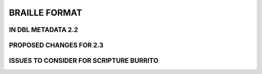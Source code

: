 ##############
BRAILLE FORMAT
##############

*******************
IN DBL METADATA 2.2
*******************

************************
PROPOSED CHANGES FOR 2.3
************************

****************************************
ISSUES TO CONSIDER FOR SCRIPTURE BURRITO
****************************************
